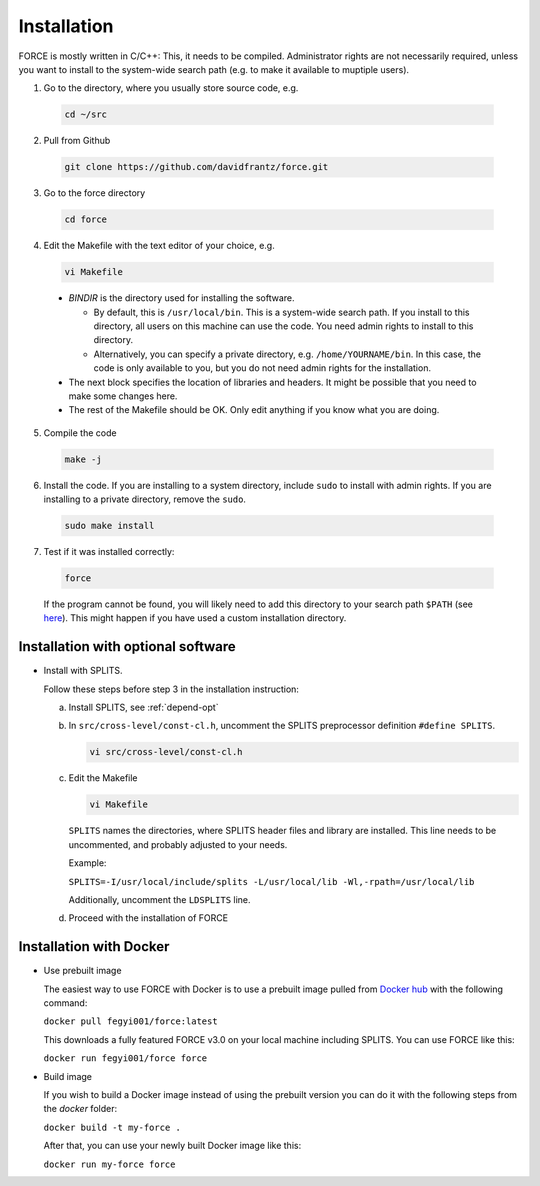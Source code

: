 .. _install:

Installation
============

FORCE is mostly written in C/C++: This, it needs to be compiled. Administrator rights are not necessarily required, unless you want to install to the system-wide search path (e.g. to make it available to muptiple users).

1. Go to the directory, where you usually store source code, e.g.

  .. code-block:: bash

    cd ~/src

2. Pull from Github

  .. code-block:: bash

    git clone https://github.com/davidfrantz/force.git

3. Go to the force directory

  .. code-block:: bash

    cd force

4. Edit the Makefile with the text editor of your choice, e.g.

  .. code-block:: bash

    vi Makefile

  * `BINDIR` is the directory used for installing the software. 

    * By default, this is ``/usr/local/bin``. This is a system-wide search path. If you install to this directory, all users on this machine can use the code. You need admin rights to install to this directory. 

    * Alternatively, you can specify a private directory, e.g. ``/home/YOURNAME/bin``. In this case, the code is only available to you, but you do not need admin rights for the installation.

  * The next block specifies the location of libraries and headers. It might be possible that you need to make some changes here.

  * The rest of the Makefile should be OK. Only edit anything if you know what you are doing.

5. Compile the code

  .. code-block:: bash

    make -j

6. Install the code. If you are installing to a system directory, include ``sudo`` to install with admin rights. If you are installing to a private directory, remove the ``sudo``.

  .. code-block:: bash

    sudo make install

7. Test if it was installed correctly:

  .. code-block:: bash

    force

  If the program cannot be found, you will likely need to add this directory to your search path ``$PATH`` (see `here <https://opensource.com/article/17/6/set-path-linux>`_). This might happen if you have used a custom installation directory.


Installation with optional software
-----------------------------------

* Install with SPLITS.

  Follow these steps before step 3 in the installation instruction:

  a) Install SPLITS, see :ref:`depend-opt`

  b) In ``src/cross-level/const-cl.h``, uncomment the SPLITS preprocessor definition ``#define SPLITS``.
     
     .. code-block:: bash

       vi src/cross-level/const-cl.h
  
  c) Edit the Makefile
  
     .. code-block:: bash

       vi Makefile

     ``SPLITS`` names the directories, where SPLITS header files and library are installed.     
     This line needs to be uncommented, and probably adjusted to your needs.
     
     Example: 
     
     ``SPLITS=-I/usr/local/include/splits -L/usr/local/lib -Wl,-rpath=/usr/local/lib``
     
     Additionally, uncomment the ``LDSPLITS`` line.

  d) Proceed with the installation of FORCE


Installation with Docker
------------------------

* Use prebuilt image

  The easiest way to use FORCE with Docker is to use a prebuilt image pulled from `Docker hub <https://hub.docker.com/>`_ with the following command:
  
  ``docker pull fegyi001/force:latest``

  This downloads a fully featured FORCE v3.0 on your local machine including SPLITS.
  You can use FORCE like this:

  ``docker run fegyi001/force force``

* Build image

  If you wish to build a Docker image instead of using the prebuilt version you can do it with the following steps from the `docker` folder:

  ``docker build -t my-force .``

  After that, you can use your newly built Docker image like this:

  ``docker run my-force force``